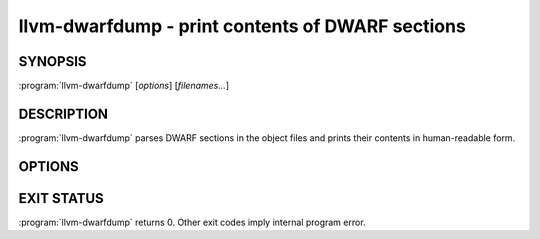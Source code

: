llvm-dwarfdump - print contents of DWARF sections
=================================================

SYNOPSIS
--------

:program:`llvm-dwarfdump` [*options*] [*filenames...*]

DESCRIPTION
-----------

:program:`llvm-dwarfdump` parses DWARF sections in the object files
and prints their contents in human-readable form.

OPTIONS
-------

.. option:: -debug-dump=section

  Specify the DWARF section to dump.
  For example, use ``abbrev`` to dump the contents of ``.debug_abbrev`` section,
  ``loc.dwo`` to dump the contents of ``.debug_loc.dwo`` etc.
  See ``llvm-dwarfdump --help`` for the complete list of supported sections.
  Use ``all`` to dump all DWARF sections. It is the default.

EXIT STATUS
-----------

:program:`llvm-dwarfdump` returns 0. Other exit codes imply internal
program error.
